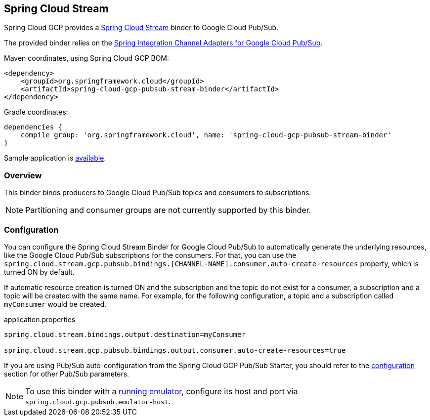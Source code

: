 == Spring Cloud Stream

Spring Cloud GCP provides a https://cloud.spring.io/spring-cloud-stream/[Spring Cloud Stream] binder to Google Cloud Pub/Sub.

The provided binder relies on the https://github.com/spring-cloud/spring-cloud-gcp/tree/master/spring-cloud-gcp-pubsub/src/main/java/org/springframework/cloud/gcp/pubsub/integration[Spring Integration Channel Adapters for Google Cloud Pub/Sub].

Maven coordinates, using Spring Cloud GCP BOM:

[source,xml]
----
<dependency>
    <groupId>org.springframework.cloud</groupId>
    <artifactId>spring-cloud-gcp-pubsub-stream-binder</artifactId>
</dependency>
----

Gradle coordinates:

[source,subs="normal"]
----
dependencies {
    compile group: 'org.springframework.cloud', name: 'spring-cloud-gcp-pubsub-stream-binder'
}
----

Sample application is https://github.com/spring-cloud/spring-cloud-gcp/tree/{git_version}/spring-cloud-gcp-samples/spring-cloud-gcp-pubsub-binder-sample[available].

=== Overview

This binder binds producers to Google Cloud Pub/Sub topics and consumers to subscriptions.

NOTE: Partitioning and consumer groups are not currently supported by this binder.

=== Configuration

You can configure the Spring Cloud Stream Binder for Google Cloud Pub/Sub to automatically generate the underlying resources, like the Google Cloud Pub/Sub subscriptions for the consumers.
For that, you can use the `spring.cloud.stream.gcp.pubsub.bindings.[CHANNEL-NAME].consumer.auto-create-resources` property, which is turned ON by default.

If automatic resource creation is turned ON and the subscription and the topic do not exist for a consumer, a subscription and a topic will be created with the same name.
For example, for the following configuration, a topic and a subscription called `myConsumer` would be created.

.application.properties
----
spring.cloud.stream.bindings.output.destination=myConsumer

spring.cloud.stream.gcp.pubsub.bindings.output.consumer.auto-create-resources=true
----

If you are using Pub/Sub auto-configuration from the Spring Cloud GCP Pub/Sub Starter, you should refer to the <<pubsub-configuration,configuration>> section for other Pub/Sub parameters.

NOTE: To use this binder with a https://cloud.google.com/pubsub/docs/emulator[running emulator], configure its host and port via
`spring.cloud.gcp.pubsub.emulator-host`.
